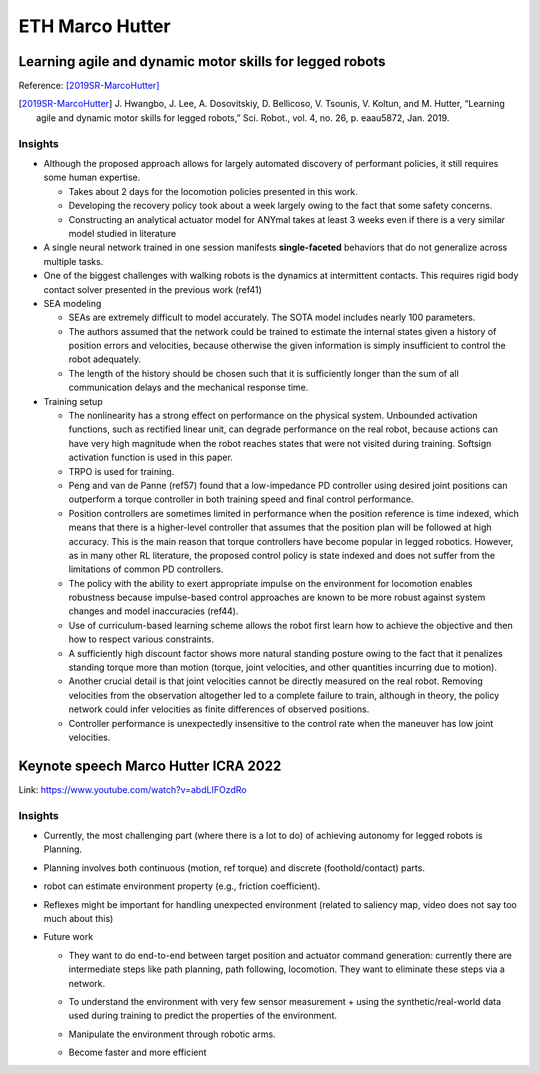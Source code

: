 ETH Marco Hutter
================

Learning agile and dynamic motor skills for legged robots
---------------------------------------------------------

Reference: [2019SR-MarcoHutter]_

.. [2019SR-MarcoHutter] J\. Hwangbo, J\. Lee, A. Dosovitskiy, D. Bellicoso, V. Tsounis, V. Koltun, and M. Hutter, “Learning agile and dynamic motor skills for legged robots,” Sci. Robot., vol. 4, no. 26, p. eaau5872, Jan. 2019.

Insights
^^^^^^^^

* Although the proposed approach allows for largely automated discovery of performant policies, it still requires some human expertise.

  * Takes about 2 days for the locomotion policies presented in this work.
  * Developing the recovery policy took about a week largely owing to the fact that some safety concerns.
  * Constructing an analytical actuator model for ANYmal takes at least 3 weeks even if there is a very similar model studied in literature

* A single neural network trained in one session manifests **single-faceted** behaviors that do not generalize across multiple tasks.
* One of the biggest challenges with walking robots is the dynamics at intermittent contacts. This requires rigid body contact solver presented in the previous work (ref41)
* SEA modeling

  * SEAs are extremely difficult to model accurately. The SOTA model includes nearly 100 parameters.
  * The authors assumed that the network could be trained to estimate the internal states given a history of position errors and velocities, because otherwise the given information is simply insufficient to control the robot adequately.
  * The length of the history should be chosen such that it is sufficiently longer than the sum of all communication delays and the mechanical response time.

* Training setup

  * The nonlinearity has a strong effect on performance on the physical system. ﻿Unbounded activation functions, such as rectified linear unit, can degrade performance on the real robot, because actions can have very high magnitude when the robot reaches states that were not visited during training. Softsign activation function is used in this paper.
  * TRPO is used for training.
  * Peng and van de Panne (ref57) found that a low-impedance PD controller using desired joint positions can outperform a torque controller in both training speed and final control performance.
  * Position controllers are sometimes limited in performance when the position reference is time indexed, which means that there is a higher-level controller that assumes that the position plan will be followed at high accuracy. This is the main reason that torque controllers have become popular in legged robotics. However, as in many other RL literature, the proposed control policy is state indexed and does not suffer from the limitations of common PD controllers.
  * The policy with the ability to exert appropriate impulse on the environment for locomotion enables robustness because impulse-based control approaches are known to be more robust against system changes and model inaccuracies (ref44).
  * Use of curriculum-based learning scheme allows the robot first learn how to achieve the objective and then how to respect various constraints.
  * A sufficiently high discount factor shows more natural standing posture owing to the fact that it penalizes standing torque more than motion (torque, joint velocities, and other quantities incurring due to motion).
  * Another crucial detail is that joint velocities cannot be directly measured on the real robot. Removing velocities from the observation altogether led to a complete failure to train, although in theory, the policy network could infer velocities as finite differences of observed positions.
  * Controller performance is unexpectedly insensitive to the control rate when the maneuver has low joint velocities.


Keynote speech Marco Hutter ICRA 2022
-------------------------------------

Link: https://www.youtube.com/watch?v=abdLIFOzdRo

Insights
^^^^^^^^

* Currently, the most challenging part (where there is a lot to do) of achieving autonomy for legged robots is Planning.
* Planning involves both continuous (motion, ref torque) and discrete (foothold/contact) parts.
* robot can estimate environment property (e.g., friction coefficient).
* Reflexes might be important for handling unexpected environment (related to saliency map, video does not say too much about this)
  
* Future work
  
  * They want to do end-to-end between target position and actuator command generation: currently there are intermediate steps like path planning, path following, locomotion. They want to eliminate these steps via a network.   
  
    .. image:: /resources/paper_reading/marco_hutter/planning_end_to_end.png
       :align: center
       :width: 500

  * To understand the environment with very few sensor measurement + using the synthetic/real-world data used during training to predict the properties of the environment. 
  * Manipulate the environment through robotic arms.
  * Become faster and more efficient